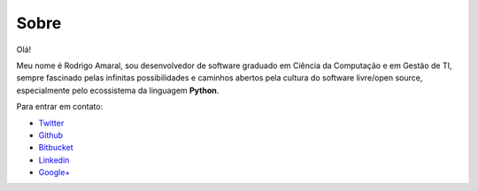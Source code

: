 Sobre
#########

Olá!

Meu nome é Rodrigo Amaral, sou desenvolvedor de software graduado em Ciência da Computação e em Gestão de TI, sempre fascinado pelas infinitas possibilidades e caminhos abertos pela cultura do software livre/open source, especialmente pelo ecossistema da linguagem **Python**.

Para entrar em contato:

- `Twitter <http://twitter.com/rodrigoamaral>`_
- `Github <http://github.com/rodrigoamaral>`_
- `Bitbucket <http://bitbucket.org/amaral>`_
- `Linkedin <http://br.linkedin.com/in/amaral101>`_
- `Google+ <http://plus.google.com/+RodrigoAmaral>`_
